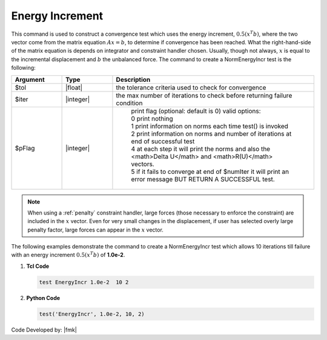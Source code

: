 .. _EnergyIncr:

Energy Increment
----------------

This command is used to construct a convergence test which uses the energy increment, :math:`0.5 (x^T b)`, where the two vector come from the matrix equation :math:`Ax=b`, to determine if convergence has been reached. What the right-hand-side of the matrix equation is depends on integrator and constraint handler chosen. Usually, though not always, :math:`x` is equal to the incremental displacement and :math:`b` the unbalanced force. The command to create a NormEnergyIncr test is the following:

.. function:: test EnergyIncr $tol $iter <$pFlag>

.. csv-table:: 
   :header: "Argument", "Type", "Description"
   :widths: 10, 10, 40

   $tol, |float|, the tolerance criteria used to check for convergence
   $iter, |integer|, the max number of iterations to check before returning failure condition
   $pFlag, |integer|, " | print flag (optional: default is 0) valid options:
    | 0 print nothing
    | 1 print information on norms each time test() is invoked
    | 2 print information on norms and number of iterations at end of successful test
    | 4 at each step it will print the norms and also the <math>\Delta U</math> and <math>R(U)</math> vectors.
    | 5 if it fails to converge at end of $numIter it will print an error message BUT RETURN A SUCCESSFUL test."

.. note::

   When using a :ref:`penalty` constraint handler, large forces (those necessary to enforce the constraint) are included in the :math:`x` vector. Even for very small changes in the displacement, if user has selected overly large penalty factor, large forces can appear in the :math:`x` vector.

.. admonition:: Example:

The following examples demonstrate the command to create a NormEnergyIncr test which allows 10 iterations till failure with an energy increment :math:`0.5 (x^T b)` of **1.0e-2**.

1. **Tcl Code**

   .. code-block:: tcl

      test EnergyIncr 1.0e-2  10 2

2. **Python Code**

   .. code-block:: python

      test('EnergyIncr', 1.0e-2, 10, 2)


Code Developed by: |fmk|
